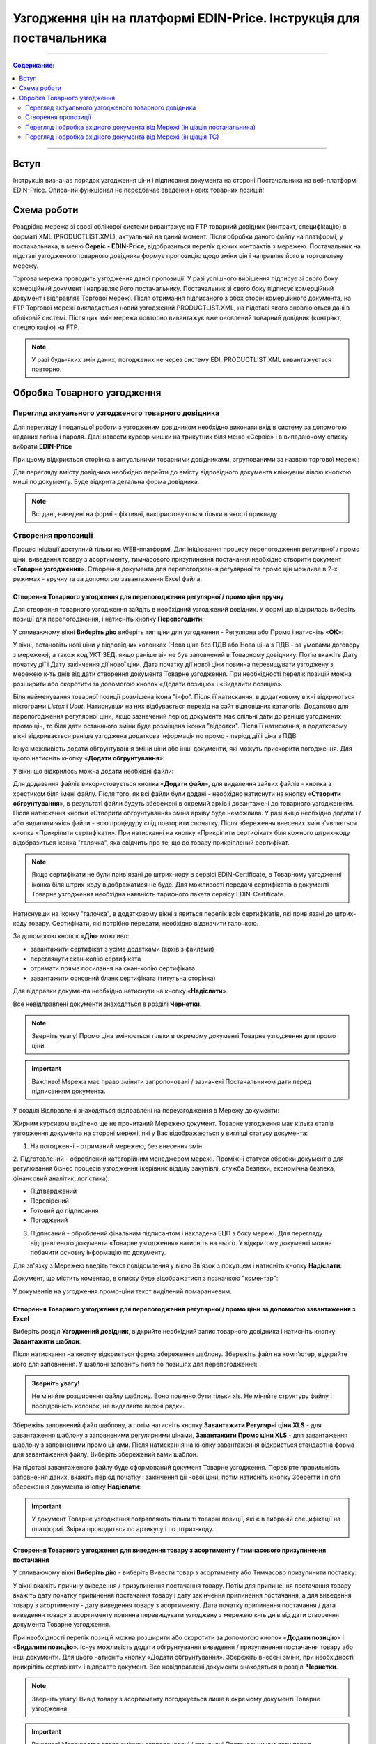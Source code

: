 Узгодження цін на платформі EDIN-Price. Інструкція для постачальника
########################################################################
---------

.. contents:: Содержание:
   :depth: 2

---------

Вступ
************************************
Інструкція визначає порядок узгодження ціни і підписання документа на стороні Постачальника на веб-платформі EDIN-Price. Описаний функціонал не передбачає введення нових товарних позицій!
 
Схема роботи
************************************

.. image:: pics_Soglasovanie_cen_web_EDIN-Price_dlja_postavshhika/pics_Soglasovanie_cen_web_EDIN-Price_dlja_postavshhika_01.png
   :align: center 

Роздрібна мережа зі своєї облікової системи вивантажує на FTP товарний довідник (контракт, специфікацію) в форматі XML (PRODUCTLIST.XML), актуальний на даний момент. Після обробки даного файлу на платформі, у постачальника, в меню **Сервіс - EDIN-Price**, відобразиться перелік діючих контрактів з мережею. Постачальник на підставі узгодженого товарного довідника формує пропозицію щодо зміни цін і направляє його в торговельну мережу.

Торгова мережа проводить узгодження даної пропозиції. У разі успішного вирішення підписує зі свого боку комерційний документ і направляє його постачальнику. Постачальник зі свого боку підписує комерційний документ і відправляє Торгової мережі. Після отримання підписаного з обох сторін комерційного документа, на FTP Торгової мережі викладається новий узгоджений PRODUCTLIST.XML, на підставі якого оновлюються дані в обліковій системі. Після цих змін мережа повторно вивантажує вже оновлений товарний довідник (контракт, специфікацію) на FTP. 

.. note:: У разі будь-яких змін даних, погоджених не через систему EDI, PRODUCTLIST.XML вивантажується повторно. 

Обробка Товарного узгодження 
************************************

Перегляд актуального узгодженого товарного довідника 
===============================================================

Для перегляду і подальшої роботи з узгодженим довідником необхідно виконати вхід в систему за допомогою наданих логіна і пароля. Далі навести курсор мишки на трикутник біля меню «Сервіс» і в випадаючому списку вибрати **EDIN-Price**

.. image:: pics_Soglasovanie_cen_web_EDIN-Price_dlja_postavshhika/pics_Soglasovanie_cen_web_EDIN-Price_dlja_postavshhika_02.png
   :align: center

При цьому відкриється сторінка з актуальними товарними довідниками, згрупованими за назвою торгової мережі:

.. image:: pics_Soglasovanie_cen_web_EDIN-Price_dlja_postavshhika/pics_Soglasovanie_cen_web_EDIN-Price_dlja_postavshhika_03.png
   :align: center

Для перегляду вмісту довідника необхідно перейти до вмісту відповідного документа клікнувши лівою кнопкою миші по документу. Буде відкрита детальна форма довідника.

.. note:: Всі дані, наведені на формі - фіктивні, використовуються тільки в якості прикладу 

.. image:: pics_Soglasovanie_cen_web_EDIN-Price_dlja_postavshhika/pics_Soglasovanie_cen_web_EDIN-Price_dlja_postavshhika_04.png
   :align: center

Створення пропозиції 
===============================================================

Процес ініціації доступний тільки на WEB-платформі. Для ініціювання процесу перепогодження регулярної / промо ціни, виведення товару з асортименту, тимчасового призупинення постачання необхідно створити документ «**Товарне узгодження**». Створення документа для перепогодження регулярної та промо цін можливе в 2-х режимах - вручну та за допомогою завантаження Excel файла.

Створення Товарного узгодження для перепогодження регулярної / промо ціни вручну 
------------------------------------------------------------------------------------

Для створення товарного узгодження зайдіть в необхідний узгоджений довідник. У формі що відкрилась виберіть позиції для перепогодження, і натисніть кнопку **Перепогодити**: 

.. image:: pics_Soglasovanie_cen_web_EDIN-Price_dlja_postavshhika/pics_Soglasovanie_cen_web_EDIN-Price_dlja_postavshhika_05.png
   :align: center

У спливаючому вікні **Виберіть дію** виберіть тип ціни для узгодження - Регулярна або Промо і натисніть «**ОК**»:

.. image:: pics_Soglasovanie_cen_web_EDIN-Price_dlja_postavshhika/pics_Soglasovanie_cen_web_EDIN-Price_dlja_postavshhika_06.png
   :align: center

У вікні, встановіть нові ціни у відповідних колонках (Нова ціна без ПДВ або Нова ціна з ПДВ - за умовами договору з мережею), а також код УКТ ЗЕД, якщо раніше він не був заповнений в Товарному довіднику. Потім вкажіть Дату початку дії і Дату закінчення дії нової ціни. Дата початку дії нової ціни повинна перевищувати узгоджену з мережею к-ть днів від дати створення документа Товарне узгодження. При необхідності перелік позицій можна розширити або скоротити за допомогою кнопок «Додати позицію» і «Видалити позицію».

Біля найменування товарної позиції розміщена ікона "інфо". Після її натискання, в додатковому вікні відкриються піктограми *Listex* і *Ucat*. Натиснувши на них відбувається перехід на сайт відповідних каталогів. Додатково для перепогодження регулярної ціни, якщо зазначений період документа має спільні дати до раніше узгоджених промо цін, то біля дати останнього зміни буде розміщена іконка "відсотки". Після її натискання, в додатковому вікні відкривається раніше узгоджена додаткова інформація по промо - період дії і ціна з ПДВ:

.. image:: pics_Soglasovanie_cen_web_EDIN-Price_dlja_postavshhika/pics_Soglasovanie_cen_web_EDIN-Price_dlja_postavshhika_07.png
   :align: center

Існує можливість додати обгрунтування зміни ціни або інші документи, які можуть прискорити погодження. Для цього натисніть кнопку «**Додати обгрунтування**»:

.. image:: pics_Soglasovanie_cen_web_EDIN-Price_dlja_postavshhika/pics_Soglasovanie_cen_web_EDIN-Price_dlja_postavshhika_08.png
   :align: center
 
У вікні що відкрилось можна додати необхідні файли: 

.. image:: pics_Soglasovanie_cen_web_EDIN-Price_dlja_postavshhika/pics_Soglasovanie_cen_web_EDIN-Price_dlja_postavshhika_09.png
   :align: center

Для додавання файлів використовується кнопка «**Додати файл**», для видалення зайвих файлів - кнопка з хрестиком біля імені файлу. 
Після того, як всі файли були додані - необхідно натиснути на кнопку «**Створити обгрунтування**», в результаті файли будуть збережені в окремий архів і довантажені до товарного узгодженням. Після натискання кнопки «Створити обгрунтування» зміна архіву буде неможлива. У разі якщо необхідно додати і / або видалити якісь файли - всю процедуру слід повторити спочатку. Після збереження внесених змін з'являється кнопка «Прикріпити сертифікати». При натисканні на кнопку «Прикріпити сертифікат» біля кожного штрих-коду відобразиться іконка "галочка", яка свідчить про те, що до товару прикріплений сертифікат.

.. note:: Якщо сертифікати не були прив'язані до штрих-коду в сервісі EDIN-Certificate, в Товарному узгодженні іконка біля штрих-коду відображатися не буде. Для можливості передачі сертифікатів в документі Товарне узгодження необхідна наявність тарифного пакета сервісу EDIN-Certificate.

Натиснувши на іконку "галочка", в додатковому вікні з'явиться перелік всіх сертифікатів, які прив'язані до штрих-коду товару. Сертифікати, які потрібно передати, необхідно відзначити галочкою.

.. image:: pics_Soglasovanie_cen_web_EDIN-Price_dlja_postavshhika/pics_Soglasovanie_cen_web_EDIN-Price_dlja_postavshhika_10.png
   :align: center

За допомогою кнопок «**Дія**» можливо:

- завантажити сертифікат з усіма додатками (архів з файлами)
- переглянути скан-копію сертифіката
- отримати пряме посилання на скан-копію сертифіката
- завантажити основний бланк сертифіката (титульна сторінка)

Для відправки документа необхідно натиснути на кнопку «**Надіслати**».

.. image:: pics_Soglasovanie_cen_web_EDIN-Price_dlja_postavshhika/pics_Soglasovanie_cen_web_EDIN-Price_dlja_postavshhika_11.png
   :align: center

Все невідправлені документи знаходяться в розділі **Чернетки**.

.. note:: Зверніть увагу! Промо ціна змінюється тільки в окремому документі Товарне узгодження для промо ціни.

.. important:: Важливо! Мережа має право змінити запропоновані / зазначені Постачальником дати перед підписанням документа.

У розділі Відправлені знаходяться відправлені на переузгодження в Мережу документи:

.. image:: pics_Soglasovanie_cen_web_EDIN-Price_dlja_postavshhika/pics_Soglasovanie_cen_web_EDIN-Price_dlja_postavshhika_12.png
   :align: center

Жирним курсивом виділено ще не прочитаний Мережею документ. Товарне узгодження має кілька етапів узгодження документа на стороні мережі, які у Вас відображаються у вигляді статусу документа:

1. На погодженні - отриманий мережею, без внесення змін
2. Підготовлений - оброблений категорійним менеджером мережі. 
Проміжні статуси обробки документів для регулювання бізнес процесів узгодження (керівник відділу закупівлі, служба безпеки, економічна безпека, фінансовий аналітик, логістика):

- Підтверджений
- Перевірений
- Готовий до підписання
- Погоджений

3. Підписаний - оброблений фінальним підписантом і накладена ЕЦП з боку мережі. Для перегляду відправленого документа «Товарне узгодження» натисніть на нього. У відкритому документі можна побачити основну інформацію по документу.

Для зв'язку з Мережею введіть текст повідомлення у вікно Зв'язок з покупцем і натисніть кнопку **Надіслати**:

.. image:: pics_Soglasovanie_cen_web_EDIN-Price_dlja_postavshhika/pics_Soglasovanie_cen_web_EDIN-Price_dlja_postavshhika_13.png
   :align: center

Документ, що містить коментар, в списку буде відображатися з позначкою "коментар":

.. image:: pics_Soglasovanie_cen_web_EDIN-Price_dlja_postavshhika/pics_Soglasovanie_cen_web_EDIN-Price_dlja_postavshhika_14.png
   :align: center

У документів на узгодження промо-ціни текст виділений помаранчевим. 

.. image:: pics_Soglasovanie_cen_web_EDIN-Price_dlja_postavshhika/pics_Soglasovanie_cen_web_EDIN-Price_dlja_postavshhika_15.png
   :align: center

Створення Товарного узгодження для перепогодження регулярної / промо ціни за допомогою завантаження з Excel
--------------------------------------------------------------------------------------------------------------------

Виберіть розділ **Узгоджений довідник**, відкрийте необхідний запис товарного довідника і натисніть кнопку **Завантажити шаблон**: 

.. image:: pics_Soglasovanie_cen_web_EDIN-Price_dlja_postavshhika/pics_Soglasovanie_cen_web_EDIN-Price_dlja_postavshhika_16.png
   :align: center

Після натискання на кнопку відкриється форма збереження шаблону. Збережіть файл на комп'ютер, відкрийте його для заповнення. У шаблоні заповніть поля по позиціях для перепогодження:

.. image:: pics_Soglasovanie_cen_web_EDIN-Price_dlja_postavshhika/pics_Soglasovanie_cen_web_EDIN-Price_dlja_postavshhika_17.png
   :align: center

.. admonition:: Зверніть увагу!

   Не міняйте розширення файлу шаблону. Воно повинно бути тільки xls. Не міняйте структуру файлу і послідовність колонок, не видаляйте верхні рядки. 

Збережіть заповнений файл шаблону, а потім натисніть кнопку **Завантажити Регулярні ціни XLS** - для завантаження шаблону з заповненими регулярними цінами, **Завантажити Промо ціни XLS** - для завантаження шаблону з заповненими промо цінами. Після натискання на кнопку завантаження відкриється стандартна форма для завантаження файлу. Виберіть збережений вами шаблон.

На підставі завантаженого файлу буде сформований документ Товарне узгодження. Перевірте правильність заповнення даних, вкажіть період початку і закінчення дії нової ціни, потім натисніть кнопку Зберегти і після збереження документа кнопку **Надіслати**:

.. image:: pics_Soglasovanie_cen_web_EDIN-Price_dlja_postavshhika/pics_Soglasovanie_cen_web_EDIN-Price_dlja_postavshhika_18.png
   :align: center

.. important:: У документ Товарне узгодження потрапляють тільки ті товарні позиції, які є в вибраній специфікації на платформі. Звірка проводиться по артикулу і по штрих-коду. 

Створення Товарного узгодження для виведення товару з асортименту / тимчасового призупинення постачання
------------------------------------------------------------------------------------------------------------------------

У спливаючому вікні **Виберіть дію** - виберіть Вивести товар з асортименту або Тимчасово призупинити поставку: 

.. image:: pics_Soglasovanie_cen_web_EDIN-Price_dlja_postavshhika/pics_Soglasovanie_cen_web_EDIN-Price_dlja_postavshhika_19.png
   :align: center

У вікні вкажіть причину виведення / призупинення постачання товару. Потім для припинення постачання товару вкажіть дату початку припинення постачання товару і дату закінчення припинення постачання, а для виведення товару з асортименту - дату виведення товару з асортименту.
Дата початку припинення постачання / дата виведення товару з асортименту повинна перевищувати узгоджену з мережею к-ть днів від дати створення документа Товарне узгодження.

При необхідності перелік позицій можна розширити або скоротити за допомогою кнопок «**Додати позицію**» і «**Видалити позицію**». Існує можливість додати обґрунтування виведення / призупинення постачання товару або інші документи. Для цього натисніть кнопку «Додати обгрунтування». Збережіть внесені зміни, при необхідності прикріпіть сертифікати і відправте документ. Все невідправлені документи знаходяться в розділі **Чернетки**. 

.. image:: pics_Soglasovanie_cen_web_EDIN-Price_dlja_postavshhika/pics_Soglasovanie_cen_web_EDIN-Price_dlja_postavshhika_20.png
   :align: center

.. note:: Зверніть увагу! Вивід товару з асортименту погоджується лише в окремому документі Товарне узгодження.

.. important:: Важливо! Мережа має право змінити запропоновані / зазначені Постачальником дати перед підписанням документа.

Для перегляду відправленого документа «Товарне узгодження» натисніть на нього. У відкритому документі можна побачити основну інформацію по документу. У розділі Відправлені знаходяться відправлені на переузгодження в Мережу документи:

.. image:: pics_Soglasovanie_cen_web_EDIN-Price_dlja_postavshhika/pics_Soglasovanie_cen_web_EDIN-Price_dlja_postavshhika_21.png
   :align: center

Жирним курсивом виділено ще не прочитаний Мережею документ. Для зв'язку з Мережею введіть текст повідомлення у вікно **Зв'язок з покупцем** і натисніть кнопку Надіслати:

.. image:: pics_Soglasovanie_cen_web_EDIN-Price_dlja_postavshhika/pics_Soglasovanie_cen_web_EDIN-Price_dlja_postavshhika_22.png
   :align: center

Документ, що містить коментар, в списку буде відображатися з позначкою "коментар": 

.. image:: pics_Soglasovanie_cen_web_EDIN-Price_dlja_postavshhika/pics_Soglasovanie_cen_web_EDIN-Price_dlja_postavshhika_23.png
   :align: center

У документів на узгодження виведення товару з асортименту та тимчасового призупинення постачання товару, текст виділений зеленим. 

Перегляд і обробка вхідного документа від Мережі (ініціація постачальника) 
======================================================================

За затвердженими позиціями Ви отримаєте Комерційний документ, підписаний з боку мережі. Знаходиться він в розділі Вхідні. Для відкриття вхідного документа натисніть на нього:

.. image:: pics_Soglasovanie_cen_web_EDIN-Price_dlja_postavshhika/pics_Soglasovanie_cen_web_EDIN-Price_dlja_postavshhika_24.png
   :align: center

У відкритому документі можна побачити основну інформацію по документу (підписи від Мережі, перелік прийнятих позицій, коментарі від Мережі). Натисніть кнопку Підписати щоб підписати документ:

.. image:: pics_Soglasovanie_cen_web_EDIN-Price_dlja_postavshhika/pics_Soglasovanie_cen_web_EDIN-Price_dlja_postavshhika_25.png
   :align: center

Після первинного налаштування ЕЦП і введення ключів натисніть кнопку «**Зчитати ключі**»:

.. image:: pics_Soglasovanie_cen_web_EDIN-Price_dlja_postavshhika/pics_Soglasovanie_cen_web_EDIN-Price_dlja_postavshhika_26.png
   :align: center

Виберіть необхідні ключі для підписання і натисніть «Зчитати ключі»:

.. image:: pics_Soglasovanie_cen_web_EDIN-Price_dlja_postavshhika/pics_Soglasovanie_cen_web_EDIN-Price_dlja_postavshhika_27.png
   :align: center

Опісля натисніть на «**Підписати**».: 

.. image:: pics_Soglasovanie_cen_web_EDIN-Price_dlja_postavshhika/pics_Soglasovanie_cen_web_EDIN-Price_dlja_postavshhika_28.png
   :align: center

Після успішного підписання, натисніть кнопку **Надіслати**:

.. image:: pics_Soglasovanie_cen_web_EDIN-Price_dlja_postavshhika/pics_Soglasovanie_cen_web_EDIN-Price_dlja_postavshhika_29.png
   :align: center

Підписаний і відправлений комерційний документ Товарна специфікація знаходяться в розділі Надіслані.

У разі відхилення частини запропонованих цін, Ви отримаєте Комерційний документ по прийнятим цінам (необхідно підписати ЕЦП) і документ Товарне узгодження зі списком не прийнятих позицій, які Ви можете переузгодити ще раз за допомогою відправки нового документа для узгодження.

Перегляд і обробка вхідного документа від Мережі (ініціація ТС) 
======================================================================

Документ Товарне узгодження, відправлений Мережею для узгодження промо ціни, знаходиться в розділі Вхідні і виділений помаранчевим кольором.

Відібрати документи для обробки можна за допомогою фільтра. Для цього необхідно вибрати тип документа «Товарне узгодження» і статус «На погодженні». Усі не прочитані документи виділені жирним шрифтом. Для відкриття вхідного документа натисніть на нього. У відкритому документі необхідно ознайомитися з кількістю товару, промо цінами і періодом їх дії. Також є можливість зв'язатися з мережею, залишивши повідомлення в вікні Зв'язок з покупцем. Доступно дві кнопки -  Відхилити і Підписати. Після натискання на Відхилити Вам необхідно підтвердити дію, натиснувши Закінчити, або відхилити, натиснувши Скасування.

Якщо підтвердити відхилення документа, то змінити рішення Ви не зможете і специфікація буде не узгодженою.

Натисніть кнопку Підписати для створення комерційного документа. Відкриється друкована форма документа. Необхідно виконати процедуру підписання і відправити документ в Мережу. У свою чергу Мережа підпише документ зі свого боку і комерційному документу буде присвоєно статус «**Специфікація узгоджена**».